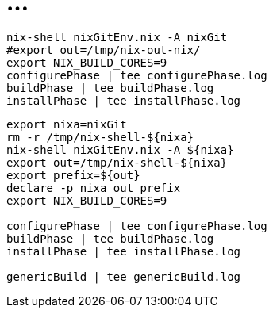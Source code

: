 = ...

----
nix-shell nixGitEnv.nix -A nixGit
#export out=/tmp/nix-out-nix/
export NIX_BUILD_CORES=9
configurePhase | tee configurePhase.log
buildPhase | tee buildPhase.log
installPhase | tee installPhase.log

----


----
export nixa=nixGit
rm -r /tmp/nix-shell-${nixa}
nix-shell nixGitEnv.nix -A ${nixa}
export out=/tmp/nix-shell-${nixa}
export prefix=${out}
declare -p nixa out prefix
export NIX_BUILD_CORES=9

configurePhase | tee configurePhase.log
buildPhase | tee buildPhase.log
installPhase | tee installPhase.log

genericBuild | tee genericBuild.log
----
